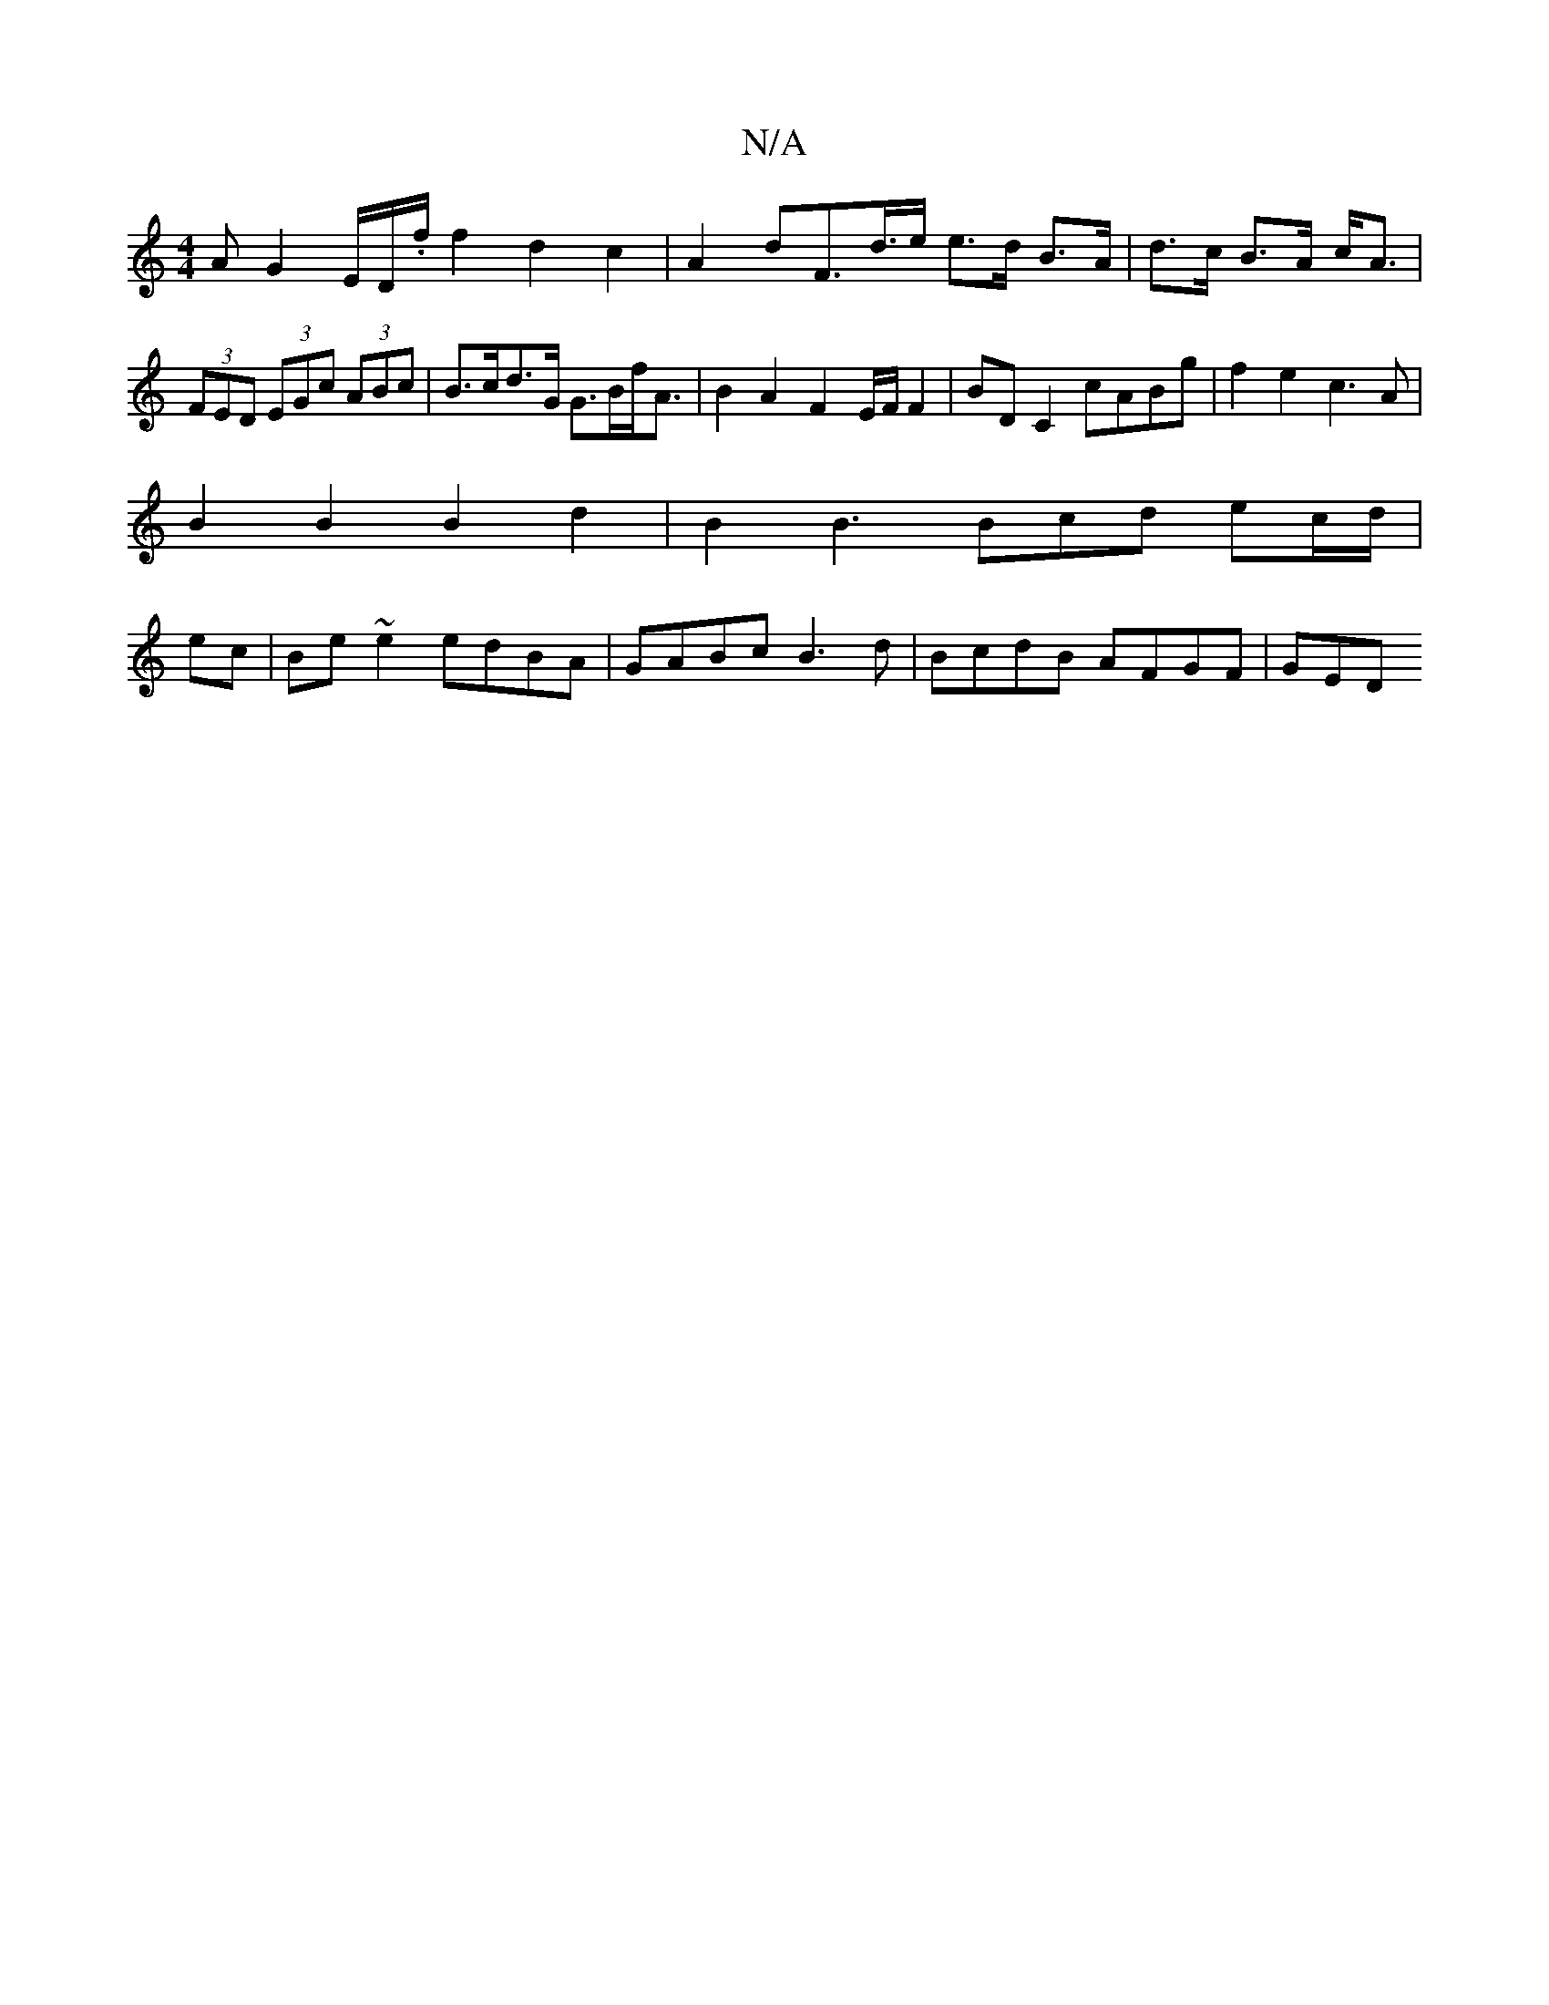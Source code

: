 X:1
T:N/A
M:4/4
R:N/A
K:Cmajor
AG2 E/2D/2.f/2f2 d2c2- | A2 dF>d>e e>d B>A|d>c B>A c<A|(3FED (3EGc (3ABc | B>cd>G G>Bf<A| B2 A2 F2E/2F/2F2|BD C2 cABg | f2 e2 c3A |
B2B2 B2d2 | B2 B3 Bcd ec/d/|
ec | Be ~e2 edBA|GABc B3d|BcdB AFGF|GED